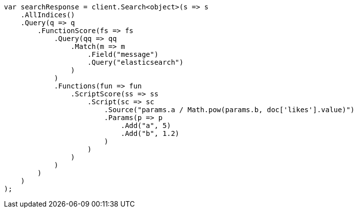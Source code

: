 // query-dsl/function-score-query.asciidoc:175

////
IMPORTANT NOTE
==============
This file is generated from method Line175 in https://github.com/elastic/elasticsearch-net/tree/master/src/Examples/Examples/QueryDsl/FunctionScoreQueryPage.cs#L183-L239.
If you wish to submit a PR to change this example, please change the source method above
and run dotnet run -- asciidoc in the ExamplesGenerator project directory.
////

[source, csharp]
----
var searchResponse = client.Search<object>(s => s
    .AllIndices()
    .Query(q => q
        .FunctionScore(fs => fs
            .Query(qq => qq
                .Match(m => m
                    .Field("message")
                    .Query("elasticsearch")
                )
            )
            .Functions(fun => fun
                .ScriptScore(ss => ss
                    .Script(sc => sc
                        .Source("params.a / Math.pow(params.b, doc['likes'].value)")
                        .Params(p => p
                            .Add("a", 5)
                            .Add("b", 1.2)
                        )
                    )
                )
            )
        )
    )
);
----
